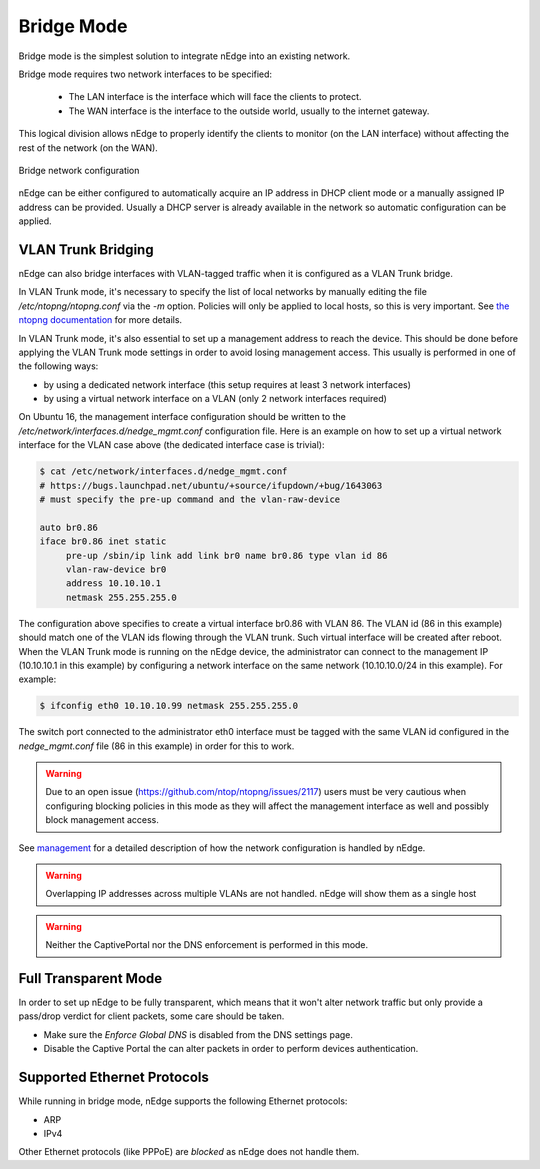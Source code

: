 Bridge Mode
===========

Bridge mode is the simplest solution to integrate nEdge into an existing network.

Bridge mode requires two network interfaces to be specified:

 - The LAN interface is the interface which will face the clients to protect.

 - The WAN interface is the interface to the outside world, usually to the
   internet gateway.

This logical division allows nEdge to properly identify the clients to monitor
(on the LAN interface) without affecting the rest of the network (on the WAN).

.. figure:: img/bridge_network.png
  :align: center
  :alt: Bridge Network Configuration

  Bridge network configuration

nEdge can be either configured to automatically acquire an IP address in
DHCP client mode or a manually assigned IP address can be provided.
Usually a DHCP server is already available in the network so automatic configuration
can be applied.

VLAN Trunk Bridging
---------------------------------------------

nEdge can also bridge interfaces with VLAN-tagged traffic when it is
configured as a VLAN Trunk bridge.

In VLAN Trunk mode, it's necessary to specify the list of local networks by manually editing the file
`/etc/ntopng/ntopng.conf` via the `-m` option. Policies will only be applied to local hosts, so
this is very important. See `the ntopng documentation`_ for more details.

In VLAN Trunk mode, it's also essential to set up a management address to
reach the device. This should be done before applying the VLAN Trunk mode settings
in order to avoid losing management access. This usually is performed in one of the following ways:

- by using a dedicated network interface (this setup requires at least 3 network interfaces)
- by using a virtual network interface on a VLAN (only 2 network interfaces required)

On Ubuntu 16, the management interface configuration should be written to the
`/etc/network/interfaces.d/nedge_mgmt.conf` configuration file. Here is an example
on how to set up a virtual network interface for the VLAN case above (the dedicated
interface case is trivial):

.. code:: bash

 $ cat /etc/network/interfaces.d/nedge_mgmt.conf
 # https://bugs.launchpad.net/ubuntu/+source/ifupdown/+bug/1643063
 # must specify the pre-up command and the vlan-raw-device

 auto br0.86
 iface br0.86 inet static
      pre-up /sbin/ip link add link br0 name br0.86 type vlan id 86
      vlan-raw-device br0
      address 10.10.10.1
      netmask 255.255.255.0

The configuration above specifies to create a virtual interface br0.86 with VLAN
86. The VLAN id (86 in this example) should match one of the VLAN ids flowing through
the VLAN trunk. Such virtual interface will be created after reboot. When the
VLAN Trunk mode is running on the nEdge device, the administrator can connect to the
management IP (10.10.10.1 in this example) by configuring a network interface on the same
network (10.10.10.0/24 in this example). For example:

.. code:: bash

   $ ifconfig eth0 10.10.10.99 netmask 255.255.255.0

The switch port connected to the administrator eth0 interface must be tagged with the same
VLAN id configured in the `nedge_mgmt.conf` file (86 in this example) in order for
this to work.

.. warning::

   Due to an open issue (https://github.com/ntop/ntopng/issues/2117) users must be
   very cautious when configuring blocking policies in this mode as they will affect the
   management interface as well and possibly block management access.

See management_ for a detailed description of how the network
configuration is handled by nEdge.

.. warning::

   Overlapping IP addresses across multiple VLANs are not handled. nEdge will
   show them as a single host

   
.. warning::

   Neither the CaptivePortal nor the DNS enforcement is performed in this mode.


Full Transparent Mode
---------------------

In order to set up nEdge to be fully transparent, which means that it won't alter
network traffic but only provide a pass/drop verdict for client packets, some
care should be taken.

- Make sure the `Enforce Global DNS` is disabled from the DNS settings page.

- Disable the Captive Portal the can alter packets in order to perform devices authentication.

.. _management: management.html
.. _`the ntopng documentation`: https://www.ntop.org/guides/ntopng/basic_concepts/hosts.html#local-hosts

Supported Ethernet Protocols
----------------------------

While running in bridge mode, nEdge supports the following Ethernet protocols:

- ARP
- IPv4

Other Ethernet protocols (like PPPoE) are *blocked* as nEdge does not handle them.
